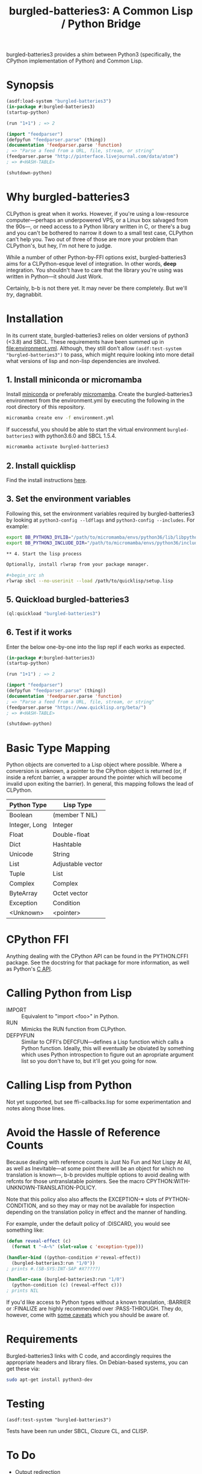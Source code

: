 #+TITLE: burgled-batteries3: A Common Lisp / Python Bridge

burgled-batteries3 provides a shim between Python3 (specifically, the CPython
implementation of Python) and Common Lisp.

* Synopsis

#+begin_src lisp
  (asdf:load-system "burgled-batteries3")
  (in-package #:burgled-batteries3)
  (startup-python)
  
  (run "1+1") ; => 2
  
  (import "feedparser")
  (defpyfun "feedparser.parse" (thing))
  (documentation 'feedparser.parse 'function)
  ; => "Parse a feed from a URL, file, stream, or string"
  (feedparser.parse "http://pinterface.livejournal.com/data/atom")
  ; => #<HASH-TABLE>
  
  (shutdown-python)
#+end_src

* Why burgled-batteries3
CLPython is great when it works.  However, if you're using a low-resource
computer—perhaps an underpowered VPS, or a Linux box salvaged from the 90s—, or
need access to a Python library written in C, or there's a bug and you can't be
bothered to narrow it down to a small test case, CLPython can't help you.  Two
out of three of those are more your problem than CLPython's, but hey, I'm not
here to judge.

While a number of other Python-by-FFI options exist, burgled-batteries3 aims for
a CLPython-esque level of integration.  In other words, *deep* integration.  You
shouldn't have to care that the library you're using was written in Python—it
should Just Work.

Certainly, b-b is not there yet.  It may never be there completely.  But we'll
/try/, dagnabbit.

* Installation

In its current state, burgled-batteries3 relies on older versions of python3 (<3.8) and SBCL. These requirements have been summed up in [[file:environment.yml]]. Although, they still don't allow ~(asdf:test-system "burgled-batteries3")~ to pass, which might require looking into more detail what versions of lisp and non-lisp dependencies are involved.

** 1. Install miniconda or micromamba

Install [[https://docs.anaconda.com/free/miniconda/index.html][miniconda]] or preferably [[https://mamba.readthedocs.io/en/latest/installation/micromamba-installation.html][micromamba]]. Create the burgled-batteries3 environment from the environment.yml by executing the following in the root directory of this repository.

#+begin_src sh
micromamba create env -f environment.yml
#+end_src

If successful, you should be able to start the virtual environment ~burgled-batteries3~ with python3.6.0 and SBCL 1.5.4.

#+begin_src sh
micromamba activate burgled-batteries3
#+end_src

** 2. Install quicklisp

Find the install instructions [[https://www.quicklisp.org/beta/][here]].

** 3. Set the environment variables

Following this, set the environment variables required by burgled-batteries3 by looking at ~python3-config --ldflags~ and ~python3-config --includes~. For example:

#+begin_src sh
export BB_PYTHON3_DYLIB="/path/to/micromamba/envs/python36/lib/libpython3.6m.so"
export BB_PYTHON3_INCLUDE_DIR="/path/to/micromamba/envs/python36/include/python3.6m"

** 4. Start the lisp process

Optionally, install rlwrap from your package manager.

#+begin_src sh
rlwrap sbcl --no-userinit --load /path/to/quicklisp/setup.lisp
#+end_src

** 5. Quickload burgled-batteries3

#+begin_src lisp
(ql:quickload "burgled-batteries3")
#+end_src

** 6. Test if it works

Enter the below one-by-one into the lisp repl if each works as expected.

#+begin_src lisp
(in-package #:burgled-batteries3)
(startup-python)

(run "1+1") ; => 2

(import "feedparser")
(defpyfun "feedparser.parse" (thing))
(documentation 'feedparser.parse 'function)
; => "Parse a feed from a URL, file, stream, or string"
(feedparser.parse "https://www.quicklisp.org/beta/")
; => #<HASH-TABLE>

(shutdown-python)
#+end_src

* Basic Type Mapping
Python objects are converted to a Lisp object where possible.  Where a
conversion is unknown, a pointer to the CPython object is returned (or, if
inside a refcnt barrier, a wrapper around the pointer which will become invalid
upon exiting the barrier).  In general, this mapping follows the lead of
CLPython.

| Python Type   | Lisp Type         |
|---------------+-------------------|
| Boolean       | (member T NIL)    |
| Integer, Long | Integer           |
| Float         | Double-float      |
| Dict          | Hashtable         |
| Unicode       | String            |
| List          | Adjustable vector |
| Tuple         | List              |
| Complex       | Complex           |
| ByteArray     | Octet vector      |
| Exception     | Condition         |
| <Unknown>     | <pointer>         |

* CPython FFI
Anything dealing with the CPython API can be found in the PYTHON.CFFI package.
See the docstring for that package for more information, as well as Python's [[http://docs.python.org/c-api/][C API]].

* Calling Python from Lisp
 * IMPORT   :: Equivalent to "import <foo>" in Python.
 * RUN      :: Mimicks the RUN function from CLPython.
 * DEFPYFUN :: Similar to CFFI's DEFCFUN—defines a Lisp function which calls a
               Python function.  Ideally, this will eventually be obviated by
               something which uses Python introspection to figure out an
               apropriate argument list so you don't have to, but it'll get you
               going for now.

* Calling Lisp from Python
Not yet supported, but see ffi-callbacks.lisp for some experimentation and notes
along those lines.

* Avoid the Hassle of Reference Counts
Because dealing with reference counts is Just No Fun and Not Lispy At All, as
well as Inevitable—at some point there will be an object for which no
translation is known—, b-b provides multiple options to avoid dealing with
refcnts for those untranslatable pointers.  See the macro
CPYTHON:WITH-UNKNOWN-TRANSLATION-POLICY.

Note that this policy also also affects the EXCEPTION-* slots of
PYTHON-CONDITION, and so they may or may not be available for inspection
depending on the translation policy in effect and the manner of handling.

For example, under the default policy of :DISCARD, you would see something like:
#+begin_src lisp
(defun reveal-effect (c)
  (format t "~A~%" (slot-value c 'exception-type)))

(handler-bind ((python-condition #'reveal-effect))
  (burgled-batteries3:run "1/0"))
; prints #.(SB-SYS:INT-SAP #X?????)

(handler-case (burgled-batteries3:run "1/0")
  (python-condition (c) (reveal-effect c)))
; prints NIL
#+end_src

If you'd like access to Python types without a known translation, :BARRIER
or :FINALIZE are highly recommended over :PASS-THROUGH.  They do, however, come
with [[http://pinterface.livejournal.com/40934.html][some caveats]] which you should be aware of.

* Requirements

Burgled-batteries3 links with C code, and accordingly requires the appropriate
headers and library files.  On Debian-based systems, you can get these via:
#+begin_src sh
  sudo apt-get install python3-dev
#+end_src

* Testing

#+begin_src
  (asdf:test-system "burgled-batteries3")
#+end_src

Tests have been run under SBCL, Clozure CL, and CLISP.

* To Do
 * Output redirection
 * Callbacks
 * Whole-module import (into own package?)
 * Python object <-> CLOS mappings
 * Provide facilities for user code to define own Lisp-Python mappings
 * Better integrate Quickcheck tests, so LIFT knows about quickcheck failures
 * Pathname support (requires FILE* support)

* Prior Art / Other Solutions
 * [[http://common-lisp.net/project/python-on-lisp/][Python-on-Lisp]] :: It was a good try back in 2006, but unfortunately has
   experienced significant bitrot.  It did manage to provide callbacks and
   writing to Lisp streams, however (both of which are still on b-b's TODO
   list).  Very handy features!
 * [[http://www2s.biglobe.ne.jp/~niitsuma/pythononlispex.html][pythononlisp-ex]] :: A fork of Python-on-Lisp which shimmies things between
   Lisp and Python using JSON.  As you might expect, this falls down as soon as
   you hit something which can't be represented in JSON, which covers quite a
   lot of types.
 * [[http://www.cliki.net/Pyffi][Pyffi]] :: A more streamlined, and less featureful, Python FFI which came after
   PoL.  Technically, burgled-batteries began life as some patches to Pyffi
   because it seemed to be the best place to start.  (Almost nothing of Pyffi
   remains.)
 * [[http://common-lisp.net/project/clpython/][CLPython]] :: A very fine Python compiler written in Common Lisp.  It requires
   a somewhat beefier machine than CPython.  Unfortunately, it doesn't work with
   Python libraries written in C (e.g., numpy), and so is unable to handle the
   full gamut of Python libraries one might wish to borrow.
